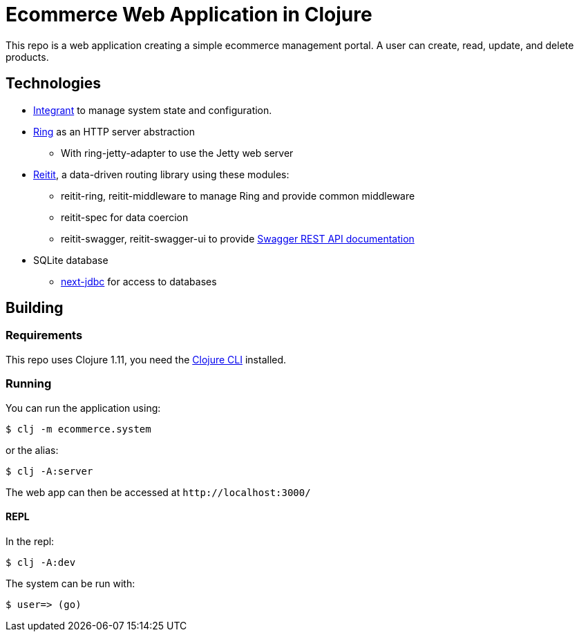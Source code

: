 = Ecommerce Web Application in Clojure
This repo is a web application creating a simple ecommerce management portal. A user can create, read, update, and delete products.

== Technologies
* https://github.com/weavejester/integrant[Integrant] to manage system state and configuration.
* https://github.com/ring-clojure/ring[Ring] as an HTTP server abstraction
** With ring-jetty-adapter to use the Jetty web server
* https://github.com/metosin/reitit[Reitit], a data-driven routing library using these modules:
** reitit-ring, reitit-middleware to manage Ring and provide common middleware
** reitit-spec for data coercion
** reitit-swagger, reitit-swagger-ui to provide https://swagger.io/tools/swagger-ui/[Swagger REST API documentation]
* SQLite database
** https://github.com/seancorfield/next-jdbc[next-jdbc] for access to databases

== Building
=== Requirements
This repo uses Clojure 1.11, you need the https://clojure.org/guides/deps_and_cli[Clojure CLI] installed.

=== Running
You can run the application using:

 $ clj -m ecommerce.system
 
or the alias:

 $ clj -A:server

The web app can then be accessed at `+http://localhost:3000/+`

==== REPL
In the repl:

 $ clj -A:dev
 
The system can be run with:

 $ user=> (go)